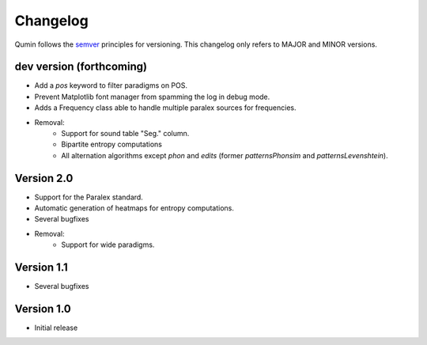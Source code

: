 Changelog
=========

Qumin follows the `semver <https://semver.org/>`_ principles for versioning. This changelog only refers to MAJOR and MINOR versions.

dev version (forthcoming)
~~~~~~~~~~~~~~~~~~~~~~~~~

- Add a `pos` keyword to filter paradigms on POS.
- Prevent Matplotlib font manager from spamming the log in debug mode.
- Adds a Frequency class able to handle multiple paralex sources for frequencies.
- Removal:
    - Support for sound table "Seg." column.
    - Bipartite entropy computations
    - All alternation algorithms except `phon` and `edits` (former `patternsPhonsim` and `patternsLevenshtein`).
    
Version 2.0
~~~~~~~~~~~

* Support for the Paralex standard.
* Automatic generation of heatmaps for entropy computations.
* Several bugfixes
* Removal:
    * Support for wide paradigms.

Version 1.1
~~~~~~~~~~~

- Several bugfixes

Version 1.0
~~~~~~~~~~~

- Initial release
